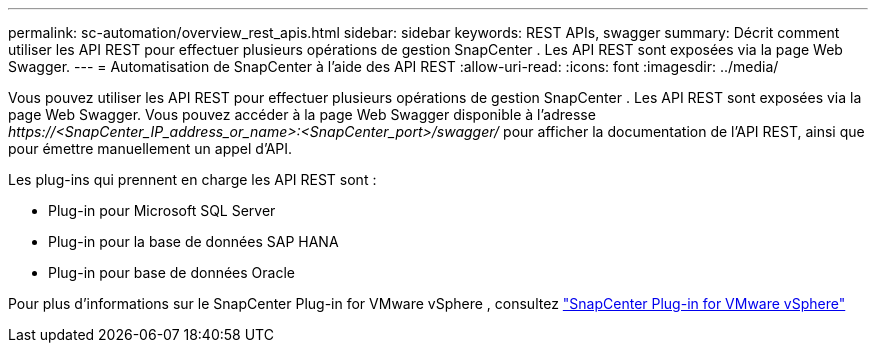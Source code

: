 ---
permalink: sc-automation/overview_rest_apis.html 
sidebar: sidebar 
keywords: REST APIs, swagger 
summary: Décrit comment utiliser les API REST pour effectuer plusieurs opérations de gestion SnapCenter .  Les API REST sont exposées via la page Web Swagger. 
---
= Automatisation de SnapCenter à l'aide des API REST
:allow-uri-read: 
:icons: font
:imagesdir: ../media/


[role="lead"]
Vous pouvez utiliser les API REST pour effectuer plusieurs opérations de gestion SnapCenter .  Les API REST sont exposées via la page Web Swagger.  Vous pouvez accéder à la page Web Swagger disponible à l'adresse _\https://<SnapCenter_IP_address_or_name>:<SnapCenter_port>/swagger/_ pour afficher la documentation de l'API REST, ainsi que pour émettre manuellement un appel d'API.

Les plug-ins qui prennent en charge les API REST sont :

* Plug-in pour Microsoft SQL Server
* Plug-in pour la base de données SAP HANA
* Plug-in pour base de données Oracle


Pour plus d'informations sur le SnapCenter Plug-in for VMware vSphere , consultez https://docs.netapp.com/us-en/sc-plugin-vmware-vsphere/scpivs44_rest_apis_overview.html["SnapCenter Plug-in for VMware vSphere"^]
